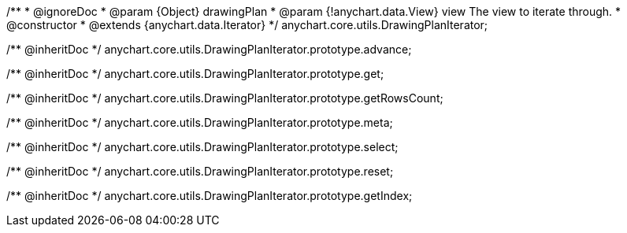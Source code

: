 /**
 * @ignoreDoc
 * @param {Object} drawingPlan
 * @param {!anychart.data.View} view The view to iterate through.
 * @constructor
 * @extends {anychart.data.Iterator}
 */
anychart.core.utils.DrawingPlanIterator;

/** @inheritDoc */
anychart.core.utils.DrawingPlanIterator.prototype.advance;

/** @inheritDoc */
anychart.core.utils.DrawingPlanIterator.prototype.get;

/** @inheritDoc */
anychart.core.utils.DrawingPlanIterator.prototype.getRowsCount;

/** @inheritDoc */
anychart.core.utils.DrawingPlanIterator.prototype.meta;

/** @inheritDoc */
anychart.core.utils.DrawingPlanIterator.prototype.select;

/** @inheritDoc */
anychart.core.utils.DrawingPlanIterator.prototype.reset;

/** @inheritDoc */
anychart.core.utils.DrawingPlanIterator.prototype.getIndex;

